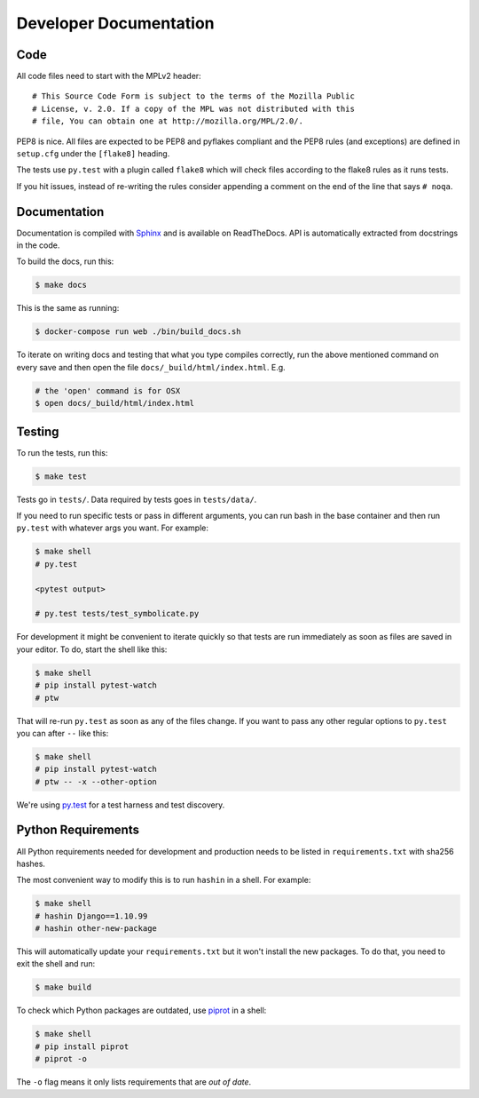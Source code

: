=======================
Developer Documentation
=======================

Code
====

All code files need to start with the MPLv2 header::

    # This Source Code Form is subject to the terms of the Mozilla Public
    # License, v. 2.0. If a copy of the MPL was not distributed with this
    # file, You can obtain one at http://mozilla.org/MPL/2.0/.

PEP8 is nice. All files are expected to be PEP8 and pyflakes compliant
and the PEP8 rules (and exceptions) are defined in ``setup.cfg`` under
the ``[flake8]`` heading.

The tests use ``py.test`` with a plugin called ``flake8`` which will
check files according to the flake8 rules as it runs tests.

If you hit issues, instead of re-writing the rules consider
appending a comment on the end of the line that says ``# noqa``.

Documentation
=============

Documentation is compiled with Sphinx_ and is available on ReadTheDocs.
API is automatically extracted from docstrings in the code.

To build the docs, run this:

.. code-block:: shell

    $ make docs

This is the same as running:

.. code-block:: shell

    $ docker-compose run web ./bin/build_docs.sh

To iterate on writing docs and testing that what you type compiles correctly,
run the above mentioned command on every save and then open the file
``docs/_build/html/index.html``. E.g.

.. code-block:: shell

    # the 'open' command is for OSX
    $ open docs/_build/html/index.html


.. _Sphinx: http://www.sphinx-doc.org/en/stable/


Testing
=======

To run the tests, run this:

.. code-block:: shell

   $ make test


Tests go in ``tests/``. Data required by tests goes in ``tests/data/``.

If you need to run specific tests or pass in different arguments, you can run
bash in the base container and then run ``py.test`` with whatever args you
want. For example:

.. code-block:: shell

   $ make shell
   # py.test

   <pytest output>

   # py.test tests/test_symbolicate.py

For development it might be convenient to iterate quickly so that tests
are run immediately as soon as files are saved in your editor. To do,
start the shell like this:

.. code-block:: shell

   $ make shell
   # pip install pytest-watch
   # ptw

That will re-run ``py.test`` as soon as any of the files change.
If you want to pass any other regular options to ``py.test`` you can
after ``--`` like this:

.. code-block:: shell

   $ make shell
   # pip install pytest-watch
   # ptw -- -x --other-option


We're using py.test_ for a test harness and test discovery.

.. _py.test: http://pytest.org/


Python Requirements
===================

All Python requirements needed for development and production needs to be
listed in ``requirements.txt`` with sha256 hashes.

The most convenient way to modify this is to run ``hashin`` in a shell.
For example:

.. code-block:: shell

   $ make shell
   # hashin Django==1.10.99
   # hashin other-new-package

This will automatically update your ``requirements.txt`` but it won't
install the new packages. To do that, you need to exit the shell and run:

.. code-block:: shell

   $ make build


To check which Python packages are outdated, use `piprot`_ in a shell:

.. code-block:: shell

   $ make shell
   # pip install piprot
   # piprot -o

The ``-o`` flag means it only lists requirements that are *out of date*.

.. _piprot: https://github.com/sesh/piprot
